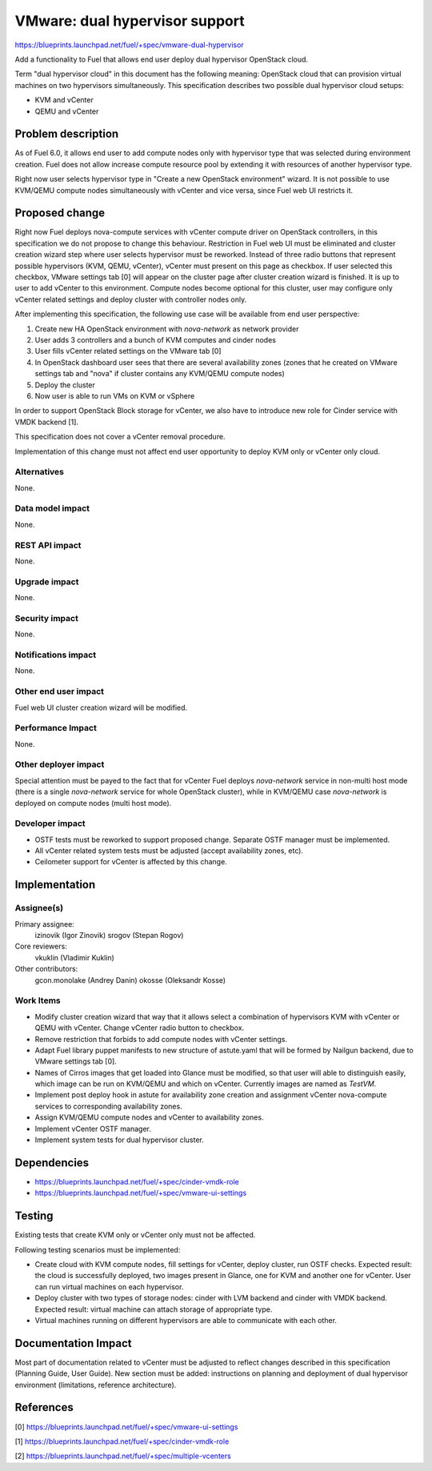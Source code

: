 ..
 This work is licensed under a Creative Commons Attribution 3.0 Unported
 License.

 http://creativecommons.org/licenses/by/3.0/legalcode

===============================
VMware: dual hypervisor support
===============================

https://blueprints.launchpad.net/fuel/+spec/vmware-dual-hypervisor

Add a functionality to Fuel that allows end user deploy dual hypervisor
OpenStack cloud.

Term "dual hypervisor cloud" in this document has the following meaning:
OpenStack cloud that can provision virtual machines on two hypervisors
simultaneously.  This specification describes two possible dual hypervisor
cloud setups:

* KVM and vCenter

* QEMU and vCenter

Problem description
===================

As of Fuel 6.0, it allows end user to add compute nodes only with hypervisor
type that was selected during environment creation.  Fuel does not allow
increase compute resource pool by extending it with resources of another
hypervisor type.

Right now user selects hypervisor type in "Create a new OpenStack
environment" wizard.  It is not possible to use KVM/QEMU compute nodes
simultaneously with vCenter and vice versa, since Fuel web UI restricts it.

Proposed change
===============

Right now Fuel deploys nova-compute services with vCenter compute driver on
OpenStack controllers, in this specification we do not propose to change this
behaviour.  Restriction in Fuel web UI must be eliminated and cluster creation
wizard step where user selects hypervisor must be reworked.  Instead of three
radio buttons that represent possible hypervisors (KVM, QEMU, vCenter), vCenter
must present on this page as checkbox.  If user selected this checkbox, VMware
settings tab [0] will appear on the cluster page after cluster creation wizard
is finished.  It is up to user to add vCenter to this environment.  Compute
nodes become optional for this cluster, user may configure only vCenter related
settings and deploy cluster with controller nodes only.

After implementing this specification, the following use case will be available
from end user perspective:

#. Create new HA OpenStack environment with *nova-network* as network provider

#. User adds 3 controllers and a bunch of KVM computes and cinder nodes

#. User fills vCenter related settings on the VMware tab [0]

#. In OpenStack dashboard user sees that there are several availability zones
   (zones that he created on VMware settings tab and "nova" if cluster contains
   any KVM/QEMU compute nodes)

#. Deploy the cluster

#. Now user is able to run VMs on KVM or vSphere

In order to support OpenStack Block storage for vCenter, we also have to
introduce new role for Cinder service with VMDK backend [1].

This specification does not cover a vCenter removal procedure.

Implementation of this change must not affect end user opportunity to deploy
KVM only or vCenter only cloud.

Alternatives
------------

None.

Data model impact
-----------------

None.

REST API impact
---------------

None.

Upgrade impact
--------------

None.

Security impact
---------------

None.

Notifications impact
--------------------

None.

Other end user impact
---------------------

Fuel web UI cluster creation wizard will be modified.

Performance Impact
------------------

None.

Other deployer impact
---------------------

Special attention must be payed to the fact that for vCenter Fuel deploys
*nova-network* service in non-multi host mode (there is a single *nova-network*
service for whole OpenStack cluster), while in KVM/QEMU case *nova-network* is
deployed on compute nodes (multi host mode).

Developer impact
----------------

* OSTF tests must be reworked to support proposed change.  Separate OSTF
  manager must be implemented.

* All vCenter related system tests must be adjusted (accept availability zones,
  etc).

* Ceilometer support for vCenter is affected by this change.

Implementation
==============

Assignee(s)
-----------

Primary assignee:
  izinovik (Igor Zinovik)
  srogov (Stepan Rogov)

Core reviewers:
  vkuklin (Vladimir Kuklin)

Other contributors:
  gcon.monolake (Andrey Danin)
  okosse (Oleksandr Kosse)

Work Items
----------

* Modify cluster creation wizard that way that it allows select a combination
  of hypervisors KVM with vCenter or QEMU with vCenter.  Change vCenter radio
  button to checkbox.
* Remove restriction that forbids to add compute nodes with vCenter settings.
* Adapt Fuel library puppet manifests to new structure of astute.yaml that will
  be formed by Nailgun backend, due to VMware settings tab [0].
* Names of Cirros images that get loaded into Glance must be modified, so that
  user will able to distinguish easily, which image can be run on KVM/QEMU and
  which on vCenter.  Currently images are named as *TestVM*.
* Implement post deploy hook in astute for availability zone creation and
  assignment vCenter nova-compute services to corresponding availability zones.
* Assign KVM/QEMU compute nodes and vCenter to availability zones.
* Implement vCenter OSTF manager.
* Implement system tests for dual hypervisor cluster.

Dependencies
============

* https://blueprints.launchpad.net/fuel/+spec/cinder-vmdk-role

* https://blueprints.launchpad.net/fuel/+spec/vmware-ui-settings

Testing
=======

Existing tests that create KVM only or vCenter only must not be affected.

Following testing scenarios must be implemented:

* Create cloud with KVM compute nodes, fill settings for vCenter, deploy
  cluster, run OSTF checks.  Expected result: the cloud is successfully
  deployed, two images present in Glance, one for KVM and another one for
  vCenter.  User can run virtual machines on each hypervisor.

* Deploy cluster with two types of storage nodes: cinder with LVM backend and
  cinder with VMDK backend.  Expected result: virtual machine can attach
  storage of appropriate type.

* Virtual machines running on different hypervisors are able to communicate
  with each other.

Documentation Impact
====================

Most part of documentation related to vCenter must be adjusted to reflect
changes described in this specification (Planning Guide, User Guide).  New
section must be added: instructions on planning and deployment of dual
hypervisor environment (limitations, reference architecture).

References
==========

[0] https://blueprints.launchpad.net/fuel/+spec/vmware-ui-settings

[1] https://blueprints.launchpad.net/fuel/+spec/cinder-vmdk-role

[2] https://blueprints.launchpad.net/fuel/+spec/multiple-vcenters
